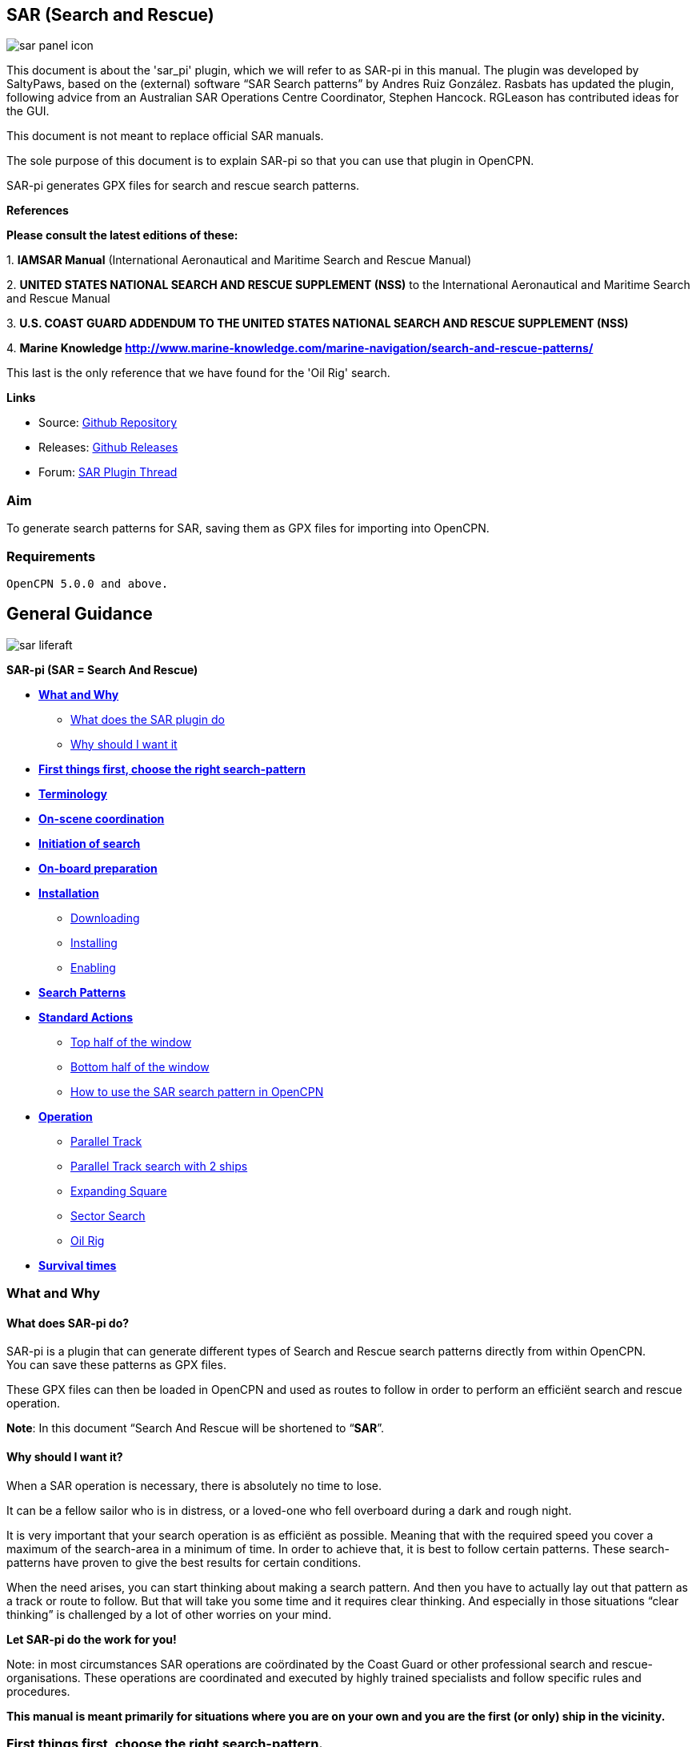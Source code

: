 == SAR (Search and Rescue)

image::sar_panel_icon.png[]

This document is about the 'sar_pi' plugin, which we will refer to as
SAR-pi in this manual. The plugin was developed by SaltyPaws, based on
the (external) software “SAR Search patterns” by Andres Ruiz González.
Rasbats has updated the plugin, following advice from an Australian SAR
Operations Centre Coordinator, Stephen Hancock. RGLeason has contributed
ideas for the GUI.

This document is not meant to replace official SAR manuals.

The sole purpose of this document is to explain SAR-pi so that you can
use that plugin in OpenCPN.

SAR-pi generates GPX files for search and rescue search patterns.

*References*

*Please consult the latest editions of these:*

{empty}1. *IAMSAR Manual* (International Aeronautical and Maritime
Search and Rescue Manual)

{empty}2. *UNITED STATES NATIONAL SEARCH AND RESCUE SUPPLEMENT (NSS)* to
the International Aeronautical and Maritime Search and Rescue Manual

{empty}3. *U.S. COAST GUARD ADDENDUM TO THE UNITED STATES NATIONAL
SEARCH AND RESCUE SUPPLEMENT (NSS)*

{empty}4. *Marine Knowledge
http://www.marine-knowledge.com/marine-navigation/search-and-rescue-patterns/*

This last is the only reference that we have found for the 'Oil Rig'
search.

*Links*

* Source: https://github.com/Rasbats/sar_pi[Github Repository] +
* Releases:
https://github.com/Rasbats/sar_pi/releases/tag/v2.6.9.1[Github
Releases] +
* Forum:
https://www.cruisersforum.com/forums/f134/sar-plugin-233875-8.html[SAR
Plugin Thread]

=== Aim

To generate search patterns for SAR, saving them as GPX files for
importing into OpenCPN.

=== Requirements

[source,code]
----
OpenCPN 5.0.0 and above.
----

== General Guidance

image::sar_liferaft.jpeg[]

*SAR-pi (SAR = Search And Rescue)*

* *link:#what_and_why[What and Why]*
** link:#what_does_sar-pi_do[What does the SAR plugin do]
** link:#why_should_i_want_it[Why should I want it]
* *link:#first_things_first_choose_the_right_search-pattern[First things
first, choose the right search-pattern]*
* *link:#terminology[Terminology]*
* *link:#on-scene_coordination[On-scene coordination]*
* *link:#initiation_of_search[Initiation of search]*
* *link:#on-board_preparation[On-board preparation]*
* *link:#installation[Installation]*
** link:#downloading[Downloading]
** link:#installing[Installing]
** link:#enabling[Enabling]
* *link:#search_patterns[Search Patterns]*
* *link:#standard_actions[Standard Actions]*
** link:#top_half_of_the_window[Top half of the window]
** link:#bottom_half_of_the_window[Bottom half of the window]
** link:#how_to_use_the_sar-pattern_in_opencpn[How to use the SAR search
pattern in OpenCPN]
* *link:#operation[Operation]*
** link:#parallel_track_search[Parallel Track]
** link:#parallel_search_with_2_ships[Parallel Track search with 2
ships]
** link:#sarexpanding_square[Expanding Square]
** link:#sarsector_search[Sector Search]
** link:#saroil_rig[Oil Rig]
* *link:#survival_times_in_the_water[Survival times]*

=== What and Why

==== What does SAR-pi do?

SAR-pi is a plugin that can generate different types of Search and
Rescue search patterns directly from within OpenCPN. +
You can save these patterns as GPX files.

These GPX files can then be loaded in OpenCPN and used as routes to
follow in order to perform an efficiënt search and rescue operation.

*Note*: In this document “Search And Rescue will be shortened to
“*SAR*”.

==== Why should I want it?

When a SAR operation is necessary, there is absolutely no time to lose.

It can be a fellow sailor who is in distress, or a loved-one who fell
overboard during a dark and rough night.

It is very important that your search operation is as efficiënt as
possible. Meaning that with the required speed you cover a maximum of
the search-area in a minimum of time. In order to achieve that, it is
best to follow certain patterns. These search-patterns have proven to
give the best results for certain conditions.

When the need arises, you can start thinking about making a search
pattern. And then you have to actually lay out that pattern as a track
or route to follow. But that will take you some time and it requires
clear thinking. And especially in those situations “clear thinking” is
challenged by a lot of other worries on your mind.

*Let SAR-pi do the work for you!*

Note: in most circumstances SAR operations are coördinated by the Coast
Guard or other professional search and rescue-organisations. These
operations are coordinated and executed by highly trained specialists
and follow specific rules and procedures.

*This manual is meant primarily for situations where you are on your own
and you are the first (or only) ship in the vicinity.*

=== First things first, choose the right search-pattern.

There is no time to lose, so choose a search pattern that is best suited
for the situation.

*In short*:

==== Choose Parallel track search:

* *to search a large area when the location of the search object is
uncertain.*

==== Choose Expanding Square Search:

* *when the location of the search object is known within relatively
close limits;*
* when searching for *persons in the water or other search objects with
little or no leeway*.

(but keep in mind: this procedure is *less suited to be used
simultaneously by multiple vessels)*

==== Choose Sector search:

* *when the position of the search object is accurately known and the
search area is small.*

(but keep in mind: this procedure is *less suited to be used
simultaneously by multiple vessels)*

==== Choose Oil Rig:

* when you want to search just *one quadrant relative to a fixed
position*.

*Important:* Consider the sea conditions, visibility, target type, drift
and speed of the searching vessel when deciding both the search pattern
type and the spacing used for the pattern.

=== Terminology

Nobody is eager to get involved in a situation that necessitates a
SAR-operation. Not as the object that has to be found and not as a
vessel that participates in the SAR-operation. But if you do, you will
have to understand that one of the keys to a successful operation is
coordination and the avoidance of miscommunication. That involves
understanding some specific terms and abbreviations.

* *SRU*: Search and Rescue Unit (for instance: your ship).
* *Search speed*: This is the speed of the searching ship. *Note:* the
higher the speed, the greater the distance you can cover in a given
time. But high speed might also result in a bigger risk of passing the
position of the searched object without noticing that object.
* *Search Area*: the area most likely to contain the search object.
* *Datum*: the Datum is the most probable location of a search object,
corrected for movement over time (drift). So that's the place we would
normally begin our search.
* *Search Leg*: a Search Leg is the long leg of a parallel search
pattern.
* *Cross Leg*: a Cross Leg is a connection between two search legs of a
parallel search pattern.
* *Sweep Width*: the distance an SRU should be able to detect the search
object on either side of the leg. Sweep Width will be affected by the
height of the observer and the weather-conditions. A clear day and calm
sea will give a larger Sweep Width than a stormy night. type or size of
the target, A distressed vessel will be easier to see than a head in the
water.
* *Leg Spacing*: the distance between two parallel Search Legs. That
distance should be no more than 2x Sweep Width.
* *RCC: Rescue coordination centre*: A unit responsible for promoting
efficient organization of search and rescue services and for
coordinating the conduct of search and rescue operations within a search
and rescue region.The RCC normally assigns a SMC.
* *SMC: SAR Mission Coordinator*: The official temporarily assigned to
coordinate response to an actual or apparent distress situation. The SMC
can assign an *OSC*.
* *OSC: On-scene coordinator*: A person designated to coordinate search
and rescue operations within a specified area.
* *CSP: Commence Search Point*: Point, normally specified by the SMC,
where a SRU is to begin its search pattern.

=== On-scene coordination

When two or more SRU's are working together on the same mission, one
person on scene may be needed to coordinate the activities of all
participating SRU's.

The person in charge of the first SRU to arrive at the scene will
normally assume the OSC function until the SMC arranges for that person
to be relieved.

The OSC is normally a person in charge of a:

* ship or aircraft participating in a search, or
* nearby facility in a position to handle OSC duties.

=== Initiation of search

* *When a SRU arrives on-scene in advance of the others, it should
proceed directly to datum and commence an expanding square search*.
* If possible, *datum may be marked by putting over a liferaft or other
floating marker with a leeway similar to that of the search object, as a
check on the drift*.
* This can then be used as a datum marker throughout the search.
* As other SRU's arrive, the OSC should select one of the search
patterns, as appropriate, and allocate search sub-areas to individual
SRU's.
* In good visibility and with sufficient SRU's, the OSC may let the
first SRU continue its expanding square search while the others conduct
a parallel track search through the same area.

In restricted visibility, or if sufficient SRU's are not available, it
will probably be better to have the first SRU break off the expanding
square search and be available for initiation of a parallel track
search.

=== On-board preparation

Search patterns are for the “S”-part of SAR. But let's not forget the
“R”-part (after all, that “R”-part is the one and only reason for the
“S”-part). So prepare yourself to do what has to be done once the search
proves succesful. That will probably be:

* assisting distressed craft and/or
* recovering people from survival-craft or from the water.

*Be aware of drift!*

Precise search pattern navigation using high-precision methods such as
GPS-systems will produce good patterns relative to the ocean bottom,
*but not relative to the drifting search object*. This could allow the
search object to drift out of the search area. *Therefore the currents
and other forces affecting the search object's drift during the search
should be taken into careful consideration*. If a smoke float or other
highly visible, expendable object is available, it should be deployed at
datum and the pattern should be performed relative to it.

*Be aware of the risks involved!*

Vessels proceeding to assist should assess the risks they may encounter
on scene, including the risks such as those associated with leaking
cargo, etc. Information should be sought as necessary from the
distressed craft and/or from the RCC or, if no RCC is involved, the OSC.

Now you're ready to read on….

link:sar.html[Back to top of page ↑]

=== Installation

*Note*: In this section the instructions are specifically for SAR-pi,
but there is a dedicated page in the manual with information about
Downloading, Installing and Enabling Plugins in general. That dedicated
page can be found here:
https://www.opencpn.org/wiki/dokuwiki/doku.php?id=opencpn:opencpn_user_manual:toolbar_buttons:plugins:install_and_enable[Plugins-Install
and Enable.]

==== Downloading

SAR-pi can be downloaded from http://www.opencpn.org/index.html

Click “*Downloads*”

Click “*Plugins for OpenCPN*” Look for “*SAR*””

image::sar_download.png[]

==== Installing

How to install the plugin.

Make sure you choose the file that is compatible with your computer
system. In this manual we presume it's Windows, so we choose the Windows
setup-package. Download the file (double-click). We assume you know
where to find the files you download from the Internet (if you don't:
quit now and read the manual of your computer before doing anything else
with it ). Double-click the downloaded file and follow the set-up
instructions. That's it. But before you can actually use the plugin, you
first have to enable that plug-in in OpenCPN.

==== Enabling

Enabling the plugin in OpenCPN.

Open (or restart) OpenCPN.

Click *Tools-Options-Plugins*.

Scroll down untill you see the *SAR*.

Click “*Enabled*”.

image::1.0.jpeg[]

==== 

Now the SAR-pi icon should appear somewhere in your OpenCPN Toolbar.

image::2.0.jpeg[]

link:sar.html[Back to top of page ↑]

=== Search Patterns

The ability to quickly deploy efficient search and rescue patterns is
relevant since no matter how developed our means of transportation may
get, the possibility of an emergency arising due to an accident or other
reasons can never be ruled out. Specific SAR patterns have been worked
out to deal with maritime emergencies. These various search and rescue
patterns will be explained below.

*Types of Search and Rescue Patterns*

SAR-pi can generate 4 different types of search patterns. They are:

* *Parallel Track*
* *Expanding Square*
* *Sector Search*
* *Oil Rig (Quadrant Single)*

In the section “*Operation*” we will explain the patterns in some more
detail.

link:sar.html[Back to top of page ↑]

=== Standard Actions

Click the *SAR icon* in the Toolbar

image::3.0.jpeg[]

Choose the desired search pattern. In this example: *Parallel Track*

The plugin has a window with two sections: the top half and the bottom
half.

==== Top half of the window

Here you can set the type of search-pattern. The initial pattern is the
type “Parallel Track”.

image::3.01.jpeg[]

In each search pattern you can enter several parameters, for instance
the search speed. They will be explained in more detail in the specific
section for each type of pattern There are also buttons to calculate the
distance and time of the search pattern and to generate a GPX file for
that pattern.

But before you generate the GPX file, go to the bottom half of the
window.

==== Bottom half of the window

image::3.02.jpeg[]

The *bottom half of the window* is for entering the start-position of
the search pattern and for showing the results (the distance of the
calculated search pattern and the time it will take to complete that
pattern).

When the parameters for the search-pattern are entered, you can click
“*Calculate*”. In the case of the Parallel Track search the Commence
Search Point (CSP) is not the datum. The CSP must be chosen to optimise
the outcome of the search, based on likely drift and time since the
casualty was reported. A warning message advises that the CSP is being
used.

image::3.1.jpeg[]

and find out that (in this example) the pattern will cover 41 NM and
will take 8.2 hours to complete.

image::3.11.jpeg[]

If you want the search pattern to start at your *ship's* position and
the GPS is feeding OpenCPN with that information, you go to the bottom
half of the window and click “Ship”.

image::3.02.jpeg[]

You can also use the position of your *cursor* on the screen. For
instance when you are still some distance away from the area where the
search has to take place. A message will pop up to tell you to move the
cursor to the position on the chart and press Ctrl-S.

image::3.03.jpeg[]

A third option is to enter latitude and longitude of the starting
position by hand.

For example: you hear a MAYDAY of a ship that is sinking in position 33
degrees 46.5 minutes North / 068 degrees 51.5 minutes West.

Fill in the position and click “Convert to degree”.

image::3.15.jpeg[]

The final option is to use 'Right-Click' on the position for the Datum
Point/CSP. Use the option 'Select SAR Datum Point' to transfer that
position to the dialog.

image::3.14.jpeg[]

Now click “Generate GPX”.

We save the file in a folder where we can easily find it. For instance
in the folder “SAR”.

Abbreviations are used professionally for the different search patterns.
The plugin tries to reflect these, not only in the default GPX file
names but also in the routes that appear when imported into OpenCPN.

* *PS* Parallel Track search with a single unit.
* *SS* Expanding Square (Square Search)
* *VS* Sector Search (Vector Search)
* *QS* Oil Rig (Quadrant Search)

image::3.16.jpeg[]

link:sar.html[Back to top of page ↑]

==== How to use the SAR search pattern in OpenCPN

Go in the OpenCPN Toolbar to “Route & Mark Manager” and import the
GPX-file as a route.

image::3.17.jpeg[]

image::3.18.jpeg[]

The search pattern will show up as a new route. Make sure it is
“visible” (the “eye” should be open). You can inspect the properties of
the route. If you have upgraded to OpenCPN 5.2 the speed you choose for
the search will be used for the route calculations. For OpenCPN 5.0 you
need to enter the speed and update the route properties.

image::3.19.jpeg[]

The standard actions can be summed up as:

. Choose the desired search pattern “Parallel Track”, “Expanding
Square”, “Sector Search” or “Oil Rig (Quadrant Single)”.
. Enter the parameters.
. Click “Calculate” to find out how long the search track will be in
nautical miles and how long it will take you to complete that search.
. Click “Generate GPX” to generate a GPX file of the search pattern.
. Open “Route and Mark Manager”
. In the “Route” tab, Click “Import GPX”
. Find the GPX-file you just generated and click “OK”.
. The search pattern will appear on your screen and can be used as a
route.

image::3.191.jpeg[]

link:sar.html[Back to top of page ↑]

=== Operation

=== "Parallel Track" Search

Keywords:

* LARGE AREA
* POSITION OF SEARCH OBJECT APPROXIMATE
* UNIFORM COVERAGE DESIRED
* SEARCH LEGS PARALLEL

Parallel Track Search:

* is used to search a *large area when survivor location is uncertain*.
* is usually used when a large search area must be divided into
sub-areas for assignment to individual SRU's on-scene at the same time.
* has search legs with their longest side oriented true north or, when
drift has to be considered, oriented in the direction of the drift line.
* can be undertaken with one or more vessels (preferably with at least
two ships).

*Risk with restricted visibility*

A parallel track search in restricted visibility poses problems because
of the following considerations:

* desirability of reducing the interval between SRU's as much as
possible consistent with safety resulting loss of search area coverage;
* potential risk of collision

=== Setting up a "Parallel Track" pattern.

Click the SAR icon in the Toolbar Choose the desired search pattern. In
this case: Parallel Track.

We have already seen the first parallel track search pattern in Standard
actions. This was made using the default 'Starboard' button. It is for
one unit and the first turn of the pattern is to starboard.

image::3.192.jpeg[]

We can choose to make the first turn to port.

image::3.193.jpeg[]

If two units are available we can generate the patterns for the two
units as separate routes in a single GPX file.

image::3.194.jpeg[]

For the first turn “Starboard” selection the following parameters were
used:

* Initial leg course = 030 degrees
* Search Leg length = 3 NM
* Track Space = 0.5 NM
* Number of Legs = 4
* Search Speed = 5 knots

*“Initial leg course”*

The Initial leg course is the direction you want the “legs” to point.
Normally this will be at 90 degrees to the direction of the drift or, if
no drift has to be taken into account, true north. In the following
example we have entered 030 degrees (roughly Nort-East).

*“Search Leg length”*

This is the length in nautical miles of each leg.

*“Track space”*

This is the distance in nautical miles between two (parallel) legs.

*Note*: when the lookout is positioned high above the water, for
instance in a crow's nest, the lookout has a better view and can see
object further away than when he would be positioned low above the
water. In such cases the distance between the legs can be greater than
when the lookout is low above the water. See also the explanation of
“Sweep Width”.

*“Number of legs”*

This the number of legs you want to use in the search pattern. The
higher the number, the more legs and the longer the search pattern.

*“Search speed”*

This is the speed of the searching ship. *Note*: the higher the speed,
the greater the distance you can cover in a given time. But high speed
might also result in a bigger risk of passing the position of the
searched object without noticing that object.

We use the position of our cursor as the starting point (as described
under “Standard Actions”),

Back in the top half of the window we click “*Generate GPX*” and save
the GPX-file (as described under “Standard Actions”)

In OpenCPN we open the GPX-file as a route (as described under “Standard
Actions”) and this is the result.

image::3.195.jpeg[]

The pattern has 4 legs, 0.5 nm apart from each other and the first leg
is orientated in the direction 030.

Activate the route and start your SAR operation!

*Note*: in these screenshots the “own ship” icon is pointing upwards
(away from the starting-point). There is no GPS feed.

image::3.196.jpeg[]

link:sar.html[Back to top of page ↑]

==== Parallel Search with 2 ships.

If there are two ships participating in the search, you use the option
“2 units A&B”. We assume the “mothership” launches her (faster) RIB.

image::3.170.jpeg[]

Repeat the process of creating the GPX file, saving it and opening it as
a route in OpenCPN.

This is the result with both of the routes shown.

image::3.197.jpeg[]

The search-pattern for ship B is the route coloured red.

Let us assume that ship B is a RIB that can easily cruise at 15 knots.
When we look at the two routes PS-AB-1 and PS-AB-2 they initially have
the same speed. Using the route manager it is possible to change the
planned speed for ship 2 (B) from 5kts to 15kts in order to estimate the
time the rib will take on that part of the search.

*Note*: Suppose there are two ships. One is the relatively big and slow
but comfortable mother-ship with her well-equipped navigational area
(and of course OpenCPN plus SAR-plugin). The other ship is the small and
fast but very uncomfortable RIB that's speeding towards the search-area.
Now it is possible to generate the SAR-patterns in the relative comfort
of the mother-ship (or even from a shore-based station) and then send
the generated GPX-file(s) via email to one or more other ships. Like
that RIB. There that GPX-file can be received (and used!) on a mobile
phone that has OpenCPN for Android!

link:sar.html[Back to top of page ↑]

=== Terminology

Nobody is eager to get involved in a situation that necessitates a
SAR-operation. Not as the object that has to be found and not as a
vessel that participates in the SAR-operation. But if you do, you will
have to understand that one of the keys to a successful operation is
coordination and the avoidance of miscommunication. That involves
understanding some specific terms and abbreviations.

* *SRU*: Search and Rescue Unit (for instance: your ship).
* *Search speed*: This is the speed of the searching ship. *Note:* the
higher the speed, the greater the distance you can cover in a given
time. But high speed might also result in a bigger risk of passing the
position of the searched object without noticing that object.
* *Search Area*: the area most likely to contain the search object.
* *Datum*: the Datum is the most probable location of a search object,
corrected for movement over time (drift). So that's the place we would
normally begin our search.
* *Search Leg*: a Search Leg is the long leg of a parallel search
pattern.
* *Cross Leg*: a Cross Leg is a connection between two search legs of a
parallel search pattern.
* *Sweep Width*: the distance an SRU should be able to detect the search
object on either side of the leg. Sweep Width will be affected by the
height of the observer and the weather-conditions. A clear day and calm
sea will give a larger Sweep Width than a stormy night. type or size of
the target, A distressed vessel will be easier to see than a head in the
water.
* *Leg Spacing*: the distance between two parallel Search Legs. That
distance should be no more than 2x Sweep Width.
* *RCC: Rescue coordination centre*: A unit responsible for promoting
efficient organization of search and rescue services and for
coordinating the conduct of search and rescue operations within a search
and rescue region.The RCC normally assigns a SMC.
* *SMC: SAR Mission Coordinator*: The official temporarily assigned to
coordinate response to an actual or apparent distress situation. The SMC
can assign an *OSC*.
* *OSC: On-scene coordinator*: A person designated to coordinate search
and rescue operations within a specified area.
* *CSP: Commence Search Point*: Point, normally specified by the SMC,
where a SRU is to begin its search pattern.

=== On-scene coordination

When two or more SRU's are working together on the same mission, one
person on scene may be needed to coordinate the activities of all
participating SRU's.

The person in charge of the first SRU to arrive at the scene will
normally assume the OSC function until the SMC arranges for that person
to be relieved.

The OSC is normally a person in charge of a:

* ship or aircraft participating in a search, or
* nearby facility in a position to handle OSC duties.

=== Initiation of search

* *When a SRU arrives on-scene in advance of the others, it should
proceed directly to datum and commence an expanding square search*.
* If possible, *datum may be marked by putting over a liferaft or other
floating marker with a leeway similar to that of the search object, as a
check on the drift*.
* This can then be used as a datum marker throughout the search.
* As other SRU's arrive, the OSC should select one of the search
patterns, as appropriate, and allocate search sub-areas to individual
SRU's.
* In good visibility and with sufficient SRU's, the OSC may let the
first SRU continue its expanding square search while the others conduct
a parallel track search through the same area.

In restricted visibility, or if sufficient SRU's are not available, it
will probably be better to have the first SRU break off the expanding
square search and be available for initiation of a parallel track
search.

=== On-board preparation

Search patterns are for the “S”-part of SAR. But let's not forget the
“R”-part (after all, that “R”-part is the one and only reason for the
“S”-part). So prepare yourself to do what has to be done once the search
proves succesful. That will probably be:

* assisting distressed craft and/or
* recovering people from survival-craft or from the water.

*Be aware of drift!*

Precise search pattern navigation using high-precision methods such as
GPS-systems will produce good patterns relative to the ocean bottom,
*but not relative to the drifting search object*. This could allow the
search object to drift out of the search area. *Therefore the currents
and other forces affecting the search object's drift during the search
should be taken into careful consideration*. If a smoke float or other
highly visible, expendable object is available, it should be deployed at
datum and the pattern should be performed relative to it.

*Be aware of the risks involved!*

Vessels proceeding to assist should assess the risks they may encounter
on scene, including the risks such as those associated with leaking
cargo, etc. Information should be sought as necessary from the
distressed craft and/or from the RCC or, if no RCC is involved, the OSC.

Now you're ready to read on….

link:sar.html[Back to top of page ↑]

=== Installation

*Note*: In this section the instructions are specifically for SAR-pi,
but there is a dedicated page in the manual with information about
Downloading, Installing and Enabling Plugins in general. That dedicated
page can be found here:
https://www.opencpn.org/wiki/dokuwiki/doku.php?id=opencpn:opencpn_user_manual:toolbar_buttons:plugins:install_and_enable[Plugins-Install
and Enable.]

==== Downloading

SAR-pi can be downloaded from http://www.opencpn.org/index.html

Click “*Downloads*”

Click “*Plugins for OpenCPN*” Look for “*SAR*”“

link::sar_download.png[]

==== Installing

How to install the plugin.

Make sure you choose the file that is compatible with your computer
system. In this manual we presume it's Windows, so we choose the Windows
setup-package. Download the file (double-click). We assume you know
where to find the files you download from the Internet (if you don't:
quit now and read the manual of your computer before doing anything else
with it ). Double-click the downloaded file and follow the set-up
instructions. That's it. But before you can actually use the plugin, you
first have to enable that plug-in in OpenCPN.

==== Enabling

Enabling the plugin in OpenCPN.

Open (or restart) OpenCPN.

Click *Tools-Options-Plugins*.

Scroll down untill you see the *SAR*.

Click “*Enabled*”.

image::1.0.jpeg[]

==== 

Now the SAR-pi icon should appear somewhere in your OpenCPN Toolbar.

image::2.0.jpeg[]

link:sar.html[Back to top of page ↑]

=== Search Patterns

The ability to quickly deploy efficient search and rescue patterns is
relevant since no matter how developed our means of transportation may
get, the possibility of an emergency arising due to an accident or other
reasons can never be ruled out. Specific SAR patterns have been worked
out to deal with maritime emergencies. These various search and rescue
patterns will be explained below.

*Types of Search and Rescue Patterns*

SAR-pi can generate 4 different types of search patterns. They are:

* *Parallel Track*
* *Expanding Square*
* *Sector Search*
* *Oil Rig (Quadrant Single)*

In the section “*Operation*” we will explain the patterns in some more
detail.

link:sar.html[Back to top of page ↑]

=== Standard Actions

Click the *SAR icon* in the Toolbar

image::3.0.jpeg[]

Choose the desired search pattern. In this example: *Parallel Track*

The plugin has a window with two sections: the top half and the bottom
half.

==== Top half of the window

Here you can set the type of search-pattern. The initial pattern is the
type “Parallel Track”.

image::3.01.jpeg[]

In each search pattern you can enter several parameters, for instance
the search speed. They will be explained in more detail in the specific
section for each type of pattern There are also buttons to calculate the
distance and time of the search pattern and to generate a GPX file for
that pattern.

But before you generate the GPX file, go to the bottom half of the
window.

==== Bottom half of the window

image::3.02.jpeg[]

The *bottom half of the window* is for entering the start-position of
the search pattern and for showing the results (the distance of the
calculated search pattern and the time it will take to complete that
pattern).

When the parameters for the search-pattern are entered, you can click
“*Calculate*”. In the case of the Parallel Track search the Commence
Search Point (CSP) is not the datum. The CSP must be chosen to optimise
the outcome of the search, based on likely drift and time since the
casualty was reported. A warning message advises that the CSP is being
used.

image::3.1.jpeg[]

and find out that (in this example) the pattern will cover 41 NM and
will take 8.2 hours to complete.

image::3.11.jpeg[]

If you want the search pattern to start at your *ship's* position and
the GPS is feeding OpenCPN with that information, you go to the bottom
half of the window and click “Ship”.

image::3.02.jpeg[]

You can also use the position of your *cursor* on the screen. For
instance when you are still some distance away from the area where the
search has to take place. A message will pop up to tell you to move the
cursor to the position on the chart and press Ctrl-S.

image::3.03.jpeg[]

A third option is to enter latitude and longitude of the starting
position by hand.

For example: you hear a MAYDAY of a ship that is sinking in position 33
degrees 46.5 minutes North / 068 degrees 51.5 minutes West.

Fill in the position and click “Convert to degree”.

image::3.15.jpeg[]

The final option is to use 'Right-Click' on the position for the Datum
Point/CSP. Use the option 'Select SAR Datum Point' to transfer that
position to the dialog.

image::3.14.jpeg[]

Now click “Generate GPX”.

We save the file in a folder where we can easily find it. For instance
in the folder “SAR”.

Abbreviations are used professionally for the different search patterns.
The plugin tries to reflect these, not only in the default GPX file
names but also in the routes that appear when imported into OpenCPN.

* *PS* Parallel Track search with a single unit.
* *SS* Expanding Square (Square Search)
* *VS* Sector Search (Vector Search)
* *QS* Oil Rig (Quadrant Search)

image::3.16.jpeg[]

link:sar.html[Back to top of page ↑]

==== How to use the SAR search pattern in OpenCPN

Go in the OpenCPN Toolbar to “Route & Mark Manager” and import the
GPX-file as a route.

image::3.17.jpeg[]

image::3.18.jpeg[]

The search pattern will show up as a new route. Make sure it is
“visible” (the “eye” should be open). You can inspect the properties of
the route. If you have upgraded to OpenCPN 5.2 the speed you choose for
the search will be used for the route calculations. For OpenCPN 5.0 you
need to enter the speed and update the route properties.

image::3.19.jpeg[]

The standard actions can be summed up as:

. Choose the desired search pattern “Parallel Track”, “Expanding
Square”, “Sector Search” or “Oil Rig (Quadrant Single)”.
. Enter the parameters.
. Click “Calculate” to find out how long the search track will be in
nautical miles and how long it will take you to complete that search.
. Click “Generate GPX” to generate a GPX file of the search pattern.
. Open “Route and Mark Manager”
. In the “Route” tab, Click “Import GPX”
. Find the GPX-file you just generated and click “OK”.
. The search pattern will appear on your screen and can be used as a
route.

image::3.191.jpeg[]

link:sar.html[Back to top of page ↑]

=== Operation

=== "Parallel Track" Search

Keywords:

* LARGE AREA
* POSITION OF SEARCH OBJECT APPROXIMATE
* UNIFORM COVERAGE DESIRED
* SEARCH LEGS PARALLEL

Parallel Track Search:

* is used to search a *large area when survivor location is uncertain*.
* is usually used when a large search area must be divided into
sub-areas for assignment to individual SRU's on-scene at the same time.
* has search legs with their longest side oriented true north or, when
drift has to be considered, oriented in the direction of the drift line.
* can be undertaken with one or more vessels (preferably with at least
two ships).

*Risk with restricted visibility*

A parallel track search in restricted visibility poses problems because
of the following considerations:

* desirability of reducing the interval between SRU's as much as
possible consistent with safety resulting loss of search area coverage;
* potential risk of collision

=== Setting up a "Parallel Track" pattern.

Click the SAR icon in the Toolbar Choose the desired search pattern. In
this case: Parallel Track.

We have already seen the first parallel track search pattern in Standard
actions. This was made using the default 'Starboard' button. It is for
one unit and the first turn of the pattern is to starboard.

image::3.192.jpeg[]

We can choose to make the first turn to port.

image::3.193.jpeg[]

If two units are available we can generate the patterns for the two
units as separate routes in a single GPX file.

image::3.194.jpeg[]

For the first turn “Starboard” selection the following parameters were
used:

* Initial leg course = 030 degrees
* Search Leg length = 3 NM
* Track Space = 0.5 NM
* Number of Legs = 4
* Search Speed = 5 knots

*“Initial leg course”*

The Initial leg course is the direction you want the “legs” to point.
Normally this will be at 90 degrees to the direction of the drift or, if
no drift has to be taken into account, true north. In the following
example we have entered 030 degrees (roughly Nort-East).

*“Search Leg length”*

This is the length in nautical miles of each leg.

*“Track space”*

This is the distance in nautical miles between two (parallel) legs.

*Note*: when the lookout is positioned high above the water, for
instance in a crow's nest, the lookout has a better view and can see
object further away than when he would be positioned low above the
water. In such cases the distance between the legs can be greater than
when the lookout is low above the water. See also the explanation of
“Sweep Width”.

*“Number of legs”*

This the number of legs you want to use in the search pattern. The
higher the number, the more legs and the longer the search pattern.

*“Search speed”*

This is the speed of the searching ship. *Note*: the higher the speed,
the greater the distance you can cover in a given time. But high speed
might also result in a bigger risk of passing the position of the
searched object without noticing that object.

We use the position of our cursor as the starting point (as described
under “Standard Actions”),

Back in the top half of the window we click “*Generate GPX*” and save
the GPX-file (as described under “Standard Actions”)

In OpenCPN we open the GPX-file as a route (as described under “Standard
Actions”) and this is the result.

image::3.195.jpeg[]

The pattern has 4 legs, 0.5 nm apart from each other and the first leg
is orientated in the direction 030.

Activate the route and start your SAR operation!

*Note*: in these screenshots the “own ship” icon is pointing upwards
(away from the starting-point). There is no GPS feed.

image::3.196.jpeg[]

link:sar.html[Back to top of page ↑]

==== Parallel Search with 2 ships.

If there are two ships participating in the search, you use the option
“2 units A&B”. We assume the “mothership” launches her (faster) RIB.

image::3.170.jpeg[]

Repeat the process of creating the GPX file, saving it and opening it as
a route in OpenCPN.

This is the result with both of the routes shown.

image::3.197.jpeg[]

The search-pattern for ship B is the route coloured red.

Let us assume that ship B is a RIB that can easily cruise at 15 knots.
When we look at the two routes PS-AB-1 and PS-AB-2 they initially have
the same speed. Using the route manager it is possible to change the
planned speed for ship 2 (B) from 5kts to 15kts in order to estimate the
time the rib will take on that part of the search.

*Note*: Suppose there are two ships. One is the relatively big and slow
but comfortable mother-ship with her well-equipped navigational area
(and of course OpenCPN plus SAR-plugin). The other ship is the small and
fast but very uncomfortable RIB that's speeding towards the search-area.
Now it is possible to generate the SAR-patterns in the relative comfort
of the mother-ship (or even from a shore-based station) and then send
the generated GPX-file(s) via email to one or more other ships. Like
that RIB. There that GPX-file can be received (and used!) on a mobile
phone that has OpenCPN for Android!

link:sar.html[Back to top of page ↑]

=== "Expanding Square"

Keywords:

* SMALL AREA
* FIRST SEARCH LEG IS EITHER DIRECTION OF DRIFT OR TRUE NORTH
* ALL TURNS ARE 90º TO THE RIGHT
* TRACK SPACING DETERMINES 1ST AND 2ND LEG THEN ADD ONE TRACK SPACING
EVERY OTHER LEG

Starting at the probable location of the target, the search vessels
expand outward in concentric squares.

This pattern is the most effective pattern *when the location of the
search object is known within relatively close limits*.

The commence search point is always the datum position. The first leg
should be in the direction of wind and tide.

Expanding square search is often appropriate for vessels or small boats
to use when searching for *persons in the water or other search objects
with little or no leeway*.

Due to the small area involved, this procedure is *less suited to be
used simultaneously by* *multiplevessels.*

=== Setting up a "Expanding Square" search pattern.

Click the SAR-icon in the Toolbar Choose the desired search pattern. In
this case: Expanding Square.

The parameter-window shows these fields:

image::4.0.jpeg[]

The initial course should be set in the direction of the drift, or else
to 000 (true North). The rest should be easy to understand, so we will
not explain this further.

Following the steps described in “Standard Actions” and using the
parameters in the screenshot will give a result that looks like this:

image::3.41.jpeg[]

link:sar.html[Back to top of page ↑]

=== "Sector Search"

Keywords:

* RELIABLE POSITION OF SEARCH OBJECT
* SMALL SEARCH AREA
* DATUM AT CENTER
* STARTS AND ENDS AT DATUM
* ALL TURNS ARE 120º TO THE RIGHT
* 1ST LEG IN DIRECTION OF DRIFT

The sector search is employed when the position of the lost ship or lost
body is known accurately and the search has to be carried over a small
area, say with each leg a length of no more than 2 to 5 NM. It is
normally carried out in the area where the casualty or the object has
been sighted.

=== IAMSAR

The search pattern starts from the Commence Search Point (CSP). The
initial course then passes through the datum.

=== Setting up a "Expanding Square" search pattern.

Click the SAR-icon in the Toolbar Choose the desired search pattern. In
this case: Expanding Square.

The parameter-window shows these fields:

image::4.0.jpeg[]

The initial course should be set in the direction of the drift, or else
to 000 (true North). The rest should be easy to understand, so we will
not explain this further.

Following the steps described in “Standard Actions” and using the
parameters in the screenshot will give a result that looks like this:

image::3.41.jpeg[]

link:sar.html[Back to top of page ↑]

=== "Sector Search"

Keywords:

* RELIABLE POSITION OF SEARCH OBJECT
* SMALL SEARCH AREA
* DATUM AT CENTER
* STARTS AND ENDS AT DATUM
* ALL TURNS ARE 120º TO THE RIGHT
* 1ST LEG IN DIRECTION OF DRIFT

The sector search is employed when the position of the lost ship or lost
body is known accurately and the search has to be carried over a small
area, say with each leg a length of no more than 2 to 5 NM. It is
normally carried out in the area where the casualty or the object has
been sighted.

=== IAMSAR

The search pattern starts from the Commence Search Point (CSP). The
initial course then passes through the datum and should be in the
direction of the wind/tide or overall drift.

=== USCG

The search pattern starts from the datum point and continues on the
initial course.

This pattern gives a very high probability of detection close to the
datum point and spreads the search over the probable area quickly. With
a man overboard, the ship returns immediately to the datum or, if the
search target is once sighted and then lost, the ship heads for the
datum.

All turns are 120 degrees to starboard. Upon completion of the search
pattern, re-orient the pattern 30 degrees to the right and search a new
pattern (see the dashed lines).

The advantage of this pattern is that the search vessels cross the datum
a number of times. The first step is to determine the drift and carry
out the operations in that direction (first leg in the direction of the
drift).

A suitable marker (for example, a smoke float or a radio beacon) may be
dropped at the datum position and used as a reference or navigational
aid marking the centre of the pattern.

An aircraft and a vessel may be used together to perform independent
sector searches of the same area.

*NOTE*: Due to the small area involved and the fact that the search
vessels cross the datum a number of times, this procedure is less suited
to be used simultaneously by (a lot of) multiple vessels.

=== Setting up a "Sector Search" pattern.

Click the *SAR icon* in the Toolbar

Choose the desired search pattern. In this case: *Sector Search*

The parameter window shows these fields:

*IAMSAR*

image::5.0.jpeg[]

*USCG*

image::5.00.jpeg[]

The initial course should be set in the direction of the wind/tide or
overall drift, or else to 000 (true North).

Example:

*Note:* For these examples it was decided not to use waypoint names or
icons to help the clarity of the diagrams.

Following the steps described in “Standard Actions” will give a result
that looks like this:

*IAMSAR*

Search starts at the CSP.

image::5.1.jpeg[]

*USCG*

Search starts at the datum.

image::5.11.jpeg[]

*Note*: the search-patterns are loaded as “routes”. And as with any
route, you can adapt the appearance of that route (colour, style and
width).

If you use the option for 2 passes the result will look like this:

image::5.2.jpeg[]

link:sar.html[Back to top of page ↑]

=== "Oil Rig (Quadrant Single)"

*Note:* This search pattern is not shown in the IAMSAR manual or USCG
publications.

Keywords:

* FROM STATIONARY OBJECT
* QUADRANT

In the so-called “oil rig pattern”, the search sectors are placed into a
quadrant.

This pattern is meant to be used when someone has fallen from a
stationary object (like an oil rig is, or at least is supposed to be)
and the search area is confined to one quadrant.

=== Setting up the "Oil Rig" search pattern.

Click the *SAR icon* in the Toolbar

Choose the desired search pattern. In this case: *Oil Rig (Quadrant
Single)*

The parameter window shows these fields:

image::6.0.jpeg[]

Example:

Following the steps described in “Standard Actions” (and with these
parameters) will give a result that looks like this:

image::6.1.jpeg[]

link:sar.html[Back to top of page ↑]

=== Survival Times in the Water

This table gives you an estimate of survival times in various water
temperatures. This table is only a guideline to emphasize the need for
fast action and not a means of setting an arbitrary limit on the search
effort.

link::sar_survivaltimes.png[]

End of the SAR-pi manual.

link:sar.html[Back to top of page ↑]

=== Setting up a "Sector Search" pattern.

Click the *SAR icon* in the Toolbar

Choose the desired search pattern. In this case: *Sector Search*

The parameter window shows these fields:

*IAMSAR*

image::5.0.jpeg[]

*USCG*

image::5.00.jpeg[]

The initial course should be set in the direction of the
drift/wind/tide, or else to 000 (true North).

Example:

*Note:* For these examples it was decided not to use waypoint names or
icons to help the clarity of the diagrams.

Following the steps described in “Standard Actions” will give a result
that looks like this:

*IAMSAR*

Search starts at the CSP.

image::5.1.jpeg[]

*USCG*

Search starts at the datum.

image::5.11.jpeg[]

*Note*: the search-patterns are loaded as “routes”. And as with any
route, you can adapt the appearance of that route (colour, style and
width).

If you use the option for 2 passes the result will look like this:

image::5.2.jpeg[]

link:sar.html[Back to top of page ↑]

=== "Oil Rig (Quadrant Single)"

*Note:* This search pattern is not shown in the IAMSAR manual or USCG
publications.

Keywords:

* FROM STATIONARY OBJECT
* QUADRANT

In the so-called “oil rig pattern”, the search sectors are placed into a
quadrant.

This pattern is meant to be used when someone has fallen from a
stationary object (like an oil rig is, or at least is supposed to be)
and the search area is confined to one quadrant.

=== Setting up the "Oil Rig" search pattern.

Click the *SAR icon* in the Toolbar

Choose the desired search pattern. In this case: *Oil Rig (Quadrant
Single)*

The parameter window shows these fields:

image::6.0.jpeg[]

The initial course should be in the direction of wind and tide.

Example:

Following the steps described in “Standard Actions” (and with these
parameters) will give a result that looks like this:

image::6.1.jpeg[]

link:sar.html[Back to top of page ↑]

=== Survival Times in the Water

This table gives you an estimate of survival times in various water
temperatures. This table is only a guideline to emphasize the need for
fast action and not a means of setting an arbitrary limit on the search
effort.

link::sar_survivaltimes.png[]

End of the SAR-pi manual.

link:sar.html[Back to top of page ↑]

=== Setting up a "Expanding Square" search pattern.

Click the SAR-icon in the Toolbar Choose the desired search pattern. In
this case: Expanding Square.

The parameter-window shows these fields:


image::4.0.jpeg[]


The initial course should be set in the direction of the drift, or else
to 000 (true North). The rest should be easy to understand, so we will
not explain this further.

Following the steps described in “Standard Actions” and using the
parameters in the screenshot will give a result that looks like this:

image::3.41.jpeg[]

link:sar.html[Back to top of page ↑]

=== "Sector Search"

Keywords:

* RELIABLE POSITION OF SEARCH OBJECT
* SMALL SEARCH AREA
* DATUM AT CENTER
* STARTS AND ENDS AT DATUM
* ALL TURNS ARE 120º TO THE RIGHT
* 1ST LEG IN DIRECTION OF DRIFT

The sector search is employed when the position of the lost ship or lost
body is known accurately and the search has to be carried over a small
area, say with each leg a length of no more than 2 to 5 NM. It is
normally carried out in the area where the casualty or the object has
been sighted.

=== IAMSAR

The search pattern starts from the Commence Search Point (CSP). The
initial course then passes through the datum.

=== USCG

The search pattern starts from the datum point and continues on the
initial course.

This pattern gives a very high probability of detection close to the
datum point and spreads the search over the probable area quickly. With
a man overboard, the ship returns immediately to the datum or, if the
search target is once sighted and then lost, the ship heads for the
datum.

All turns are 120 degrees to starboard. Upon completion of the search
pattern, re-orient the pattern 30 degrees to the right and search a new
pattern (see the dashed lines). This procedure can be repeated three or
four times until either the victim is found or the search has been
called off.

The advantage of this pattern is that the search vessels cross the datum
a number of times. The first step is to determine the drift and carry
out the operations in that direction (first leg in the direction of the
drift).

A suitable marker (for example, a smoke float or a radio beacon) may be
dropped at the datum position and used as a reference or navigational
aid marking the centre of the pattern.

An aircraft and a vessel may be used together to perform independent
sector searches of the same area.

*NOTE*: Due to the small area involved and the fact that the search
vessels cross the datum a number of times, this procedure is less suited
to be used simultaneously by (a lot of) multiple vessels.

=== Setting up a "Sector Search" pattern.

Click the *SAR icon* in the Toolbar

Choose the desired search pattern. In this case: *Sector Search*

The parameter window shows these fields:

*IAMSAR*

image::5.0.jpeg[]

*USCG*

image::5.00.jpeg[]

The initial course should be set in the direction of the drift, or else
to 000 (true North).

Example:

*Note:* For these examples it was decided not to use waypoint names or
icons to help the clarity of the diagrams.

Following the steps described in “Standard Actions” will give a result
that looks like this:

*IAMSAR*

Search starts at the CSP.

image::5.1.jpeg[]

*USCG*

Search starts at the datum.

image::5.11.jpeg[]

*Note*: the search-patterns are loaded as “routes”. And as with any
route, you can adapt the appearance of that route (colour, style and
width).

If you use the option for 2 passes the result will look like this:

image::5.2.jpeg[]

link:sar.html[Back to top of page ↑]

=== "Oil Rig (Quadrant Single)"

*Note:* This search pattern is not shown in the IAMSAR manual or USCG
publications.

Keywords:

* FROM STATIONARY OBJECT
* QUADRANT

In the so-called “oil rig pattern”, the search sectors are placed into a
quadrant.

This pattern is meant to be used when someone has fallen from a
stationary object (like an oil rig is, or at least is supposed to be)
and the search area is confined to one quadrant.

=== Setting up the "Oil Rig" search pattern.

Click the *SAR icon* in the Toolbar

Choose the desired search pattern. In this case: *Oil Rig (Quadrant
Single)*

The parameter window shows these fields:

image::6.0.jpeg[]

Example:

Following the steps described in “Standard Actions” (and with these
parameters) will give a result that looks like this:

image::6.1.jpeg[]

link:sar.html[Back to top of page ↑]

=== Survival Times in the Water

This table gives you an estimate of survival times in various water
temperatures. This table is only a guideline to emphasize the need for
fast action and not a means of setting an arbitrary limit on the search
effort.

link::sar_survivaltimes.png[]

End of the SAR-pi manual.

link:sar.html[Back to top of page ↑]
